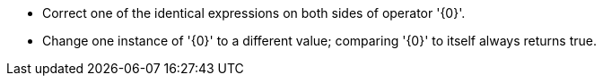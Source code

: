 * Correct one of the identical expressions on both sides of operator '{0}'.
* Change one instance of '{0}' to a different value; comparing '{0}' to itself always returns true.